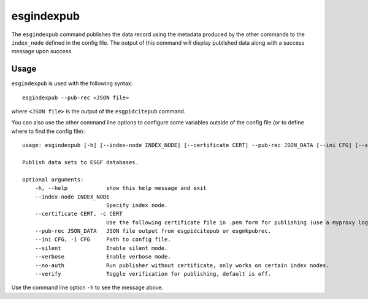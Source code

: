 esgindexpub
===========

The ``esgindexpub`` command publishes the data record using the metadata produced by the other commands to the ``index_node`` defined in the config file.
The output of this command will display published data along with a success message upon success.

Usage
-----

``esgindexpub`` is used with the following syntax::

    esgindexpub --pub-rec <JSON file>

where ``<JSON file>`` is the output of the ``esgpidcitepub`` command.

You can also use the other command line options to configure some variables outside of the config file (or to define where to find the config file)::

    usage: esgindexpub [-h] [--index-node INDEX_NODE] [--certificate CERT] --pub-rec JSON_DATA [--ini CFG] [--silent] [--verbose] [--no-auth] [--verify]

    Publish data sets to ESGF databases.

    optional arguments:
        -h, --help            show this help message and exit
        --index-node INDEX_NODE
                              Specify index node.
        --certificate CERT, -c CERT
                              Use the following certificate file in .pem form for publishing (use a myproxy login to generate).
        --pub-rec JSON_DATA   JSON file output from esgpidcitepub or esgmkpubrec.
        --ini CFG, -i CFG     Path to config file.
        --silent              Enable silent mode.
        --verbose             Enable verbose mode.
        --no-auth             Run publisher without certificate, only works on certain index nodes.
        --verify              Toggle verification for publishing, default is off.


Use the command line option ``-h`` to see the message above.
